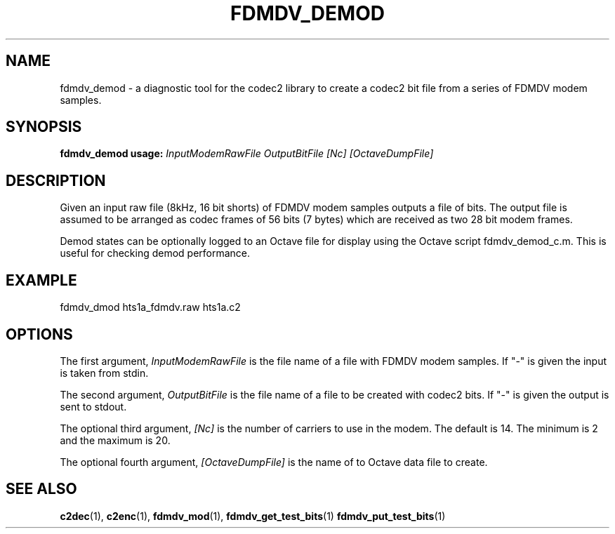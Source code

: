 .TH FDMDV_DEMOD 1 2020-12-04 fdmdv_demod "User commands"
.SH NAME
fdmdv_demod \- a diagnostic tool for the codec2 library to create a codec2
bit file from a series of FDMDV modem samples.
.SH SYNOPSIS
.B fdmdv_demod usage:
.IR InputModemRawFile
.IR OutputBitFile
.IR [Nc]
.IR [OctaveDumpFile]
.PP
.SH DESCRIPTION
.PP
Given an input raw file (8kHz, 16 bit shorts) of FDMDV modem samples
outputs a file of bits.  The output file is assumed to be arranged
as codec frames of 56 bits (7 bytes) which are received as two 28
bit modem frames.
.PP
Demod states can be optionally logged to an Octave file for display
using the Octave script fdmdv_demod_c.m.  This is useful for
checking demod performance.
.PP
.SH EXAMPLE
 fdmdv_dmod hts1a_fdmdv.raw hts1a.c2
.PP
.SH OPTIONS
The first argument,
.IR InputModemRawFile
is the file name of a file with FDMDV modem samples. If "-" is
given the input is taken from stdin.
.PP
The second argument, 
.IR OutputBitFile
is the file name of a file to be created with codec2 bits. If "-" is
given the output is sent to stdout.
.PP
The optional third argument,
.IR [Nc]
is the number of carriers to use in the modem. The default is 14.
The minimum is 2 and the maximum is 20.
.PP
The optional fourth argument,
.IR [OctaveDumpFile]
is the name of to Octave data file to create.
.PP
.SH "SEE ALSO"
.BR c2dec (1),
.BR c2enc (1),
.BR fdmdv_mod (1),
.BR fdmdv_get_test_bits (1)
.BR fdmdv_put_test_bits (1)
